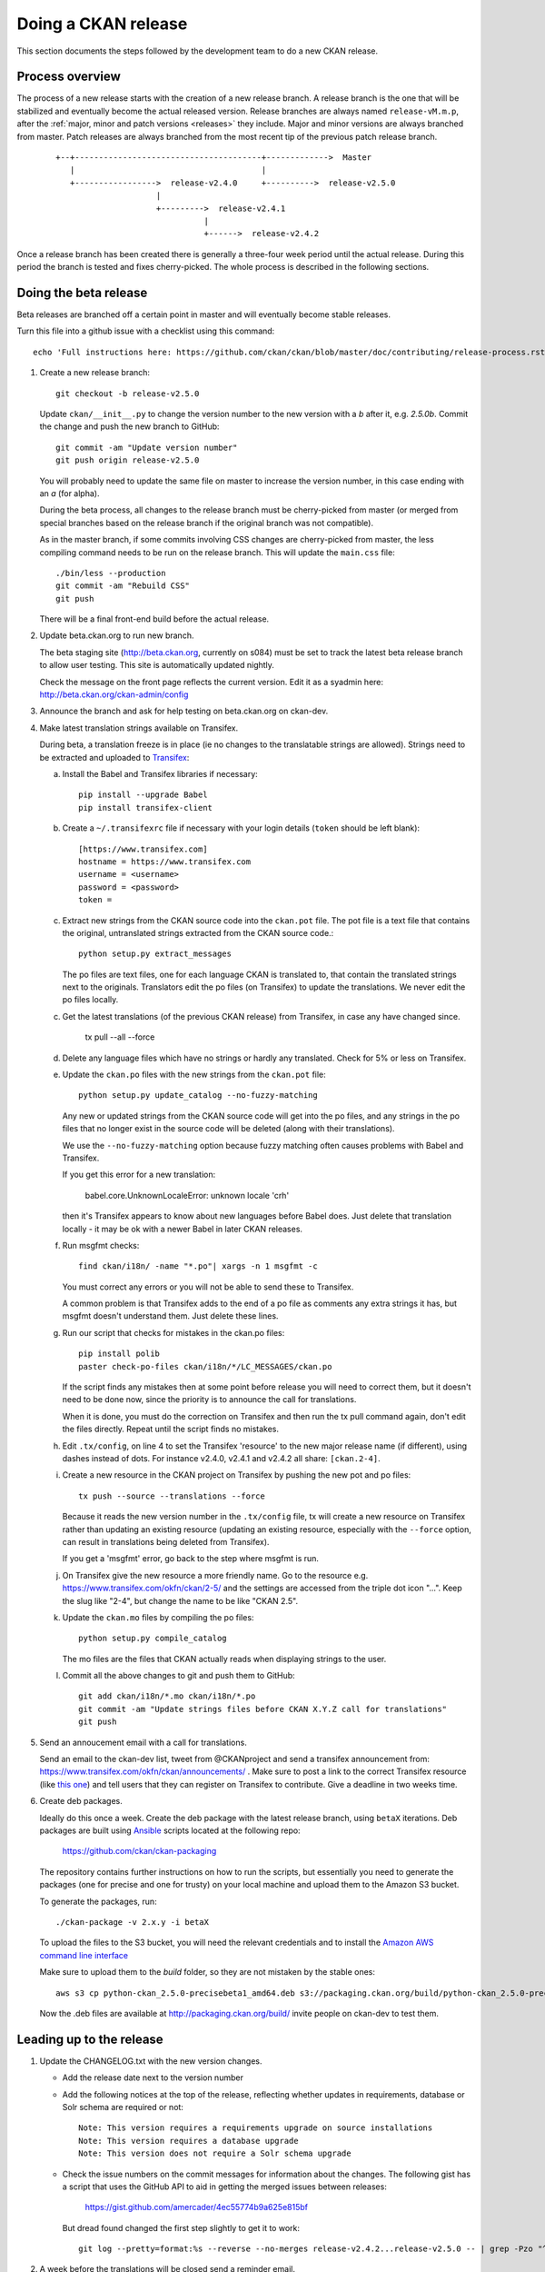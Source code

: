 ====================
Doing a CKAN release
====================

This section documents the steps followed by the development team to do a
new CKAN release.

.. seealso::

   :doc:`/maintaining/upgrading/index`
     An overview of the different kinds of CKAN release, and the process for
     upgrading a CKAN site to a new version.

----------------
Process overview
----------------

The process of a new release starts with the creation of a new release branch.
A release branch is the one that will be stabilized and eventually become the actual
released version. Release branches are always named ``release-vM.m.p``, after the
:ref:`major, minor and patch versions <releases>` they include. Major and minor versions are
always branched from master. Patch releases are always branched from the most recent tip
of the previous patch release branch.

 ::

     +--+---------------------------------------+------------->  Master
        |                                       |
        +----------------->  release-v2.4.0     +---------->  release-v2.5.0
                          |
                          +--------->  release-v2.4.1
                                    |
                                    +------>  release-v2.4.2

Once a release branch has been created there is generally a three-four week period until
the actual release. During this period the branch is tested and fixes cherry-picked. The whole
process is described in the following sections.


.. _beta-release:

----------------------
Doing the beta release
----------------------

Beta releases are branched off a certain point in master and will eventually
become stable releases.

Turn this file into a github issue with a checklist using this command::

   echo 'Full instructions here: https://github.com/ckan/ckan/blob/master/doc/contributing/release-process.rst'; egrep '^(\#\.|Doing|Leading)' doc/contributing/release-process.rst | sed 's/^\([^#]\)/\n## \1/g' | sed 's/\#\./* [ ]/g' |sed 's/::/./g'

#. Create a new release branch::

        git checkout -b release-v2.5.0

   Update ``ckan/__init__.py`` to change the version number to the new version
   with a *b* after it, e.g. *2.5.0b*.
   Commit the change and push the new branch to GitHub::

        git commit -am "Update version number"
        git push origin release-v2.5.0

   You will probably need to update the same file on master to increase the
   version number, in this case ending with an *a* (for alpha).

   During the beta process, all changes to the release branch must be
   cherry-picked from master (or merged from special branches based on the
   release branch if the original branch was not compatible).

   As in the master branch, if some commits involving CSS changes are
   cherry-picked from master, the less compiling command needs to be run on
   the release branch. This will update the ``main.css`` file::

        ./bin/less --production
        git commit -am "Rebuild CSS"
        git push

   There will be a final front-end build before the actual release.

#. Update beta.ckan.org to run new branch.

   The beta staging site
   (http://beta.ckan.org, currently on s084) must be set to track the latest beta
   release branch to allow user testing. This site is automatically updated nightly.

   Check the message on the front page reflects the current version. Edit it as
   a syadmin here: http://beta.ckan.org/ckan-admin/config

#. Announce the branch and ask for help testing on beta.ckan.org on ckan-dev.

#. Make latest translation strings available on Transifex.

   During beta, a translation freeze is in place (ie no changes to the translatable
   strings are allowed). Strings need to be extracted and uploaded to
   Transifex_:

   a. Install the Babel and Transifex libraries if necessary::

        pip install --upgrade Babel
        pip install transifex-client

   b. Create a ``~/.transifexrc`` file if necessary with your login details
      (``token`` should be left blank)::

        [https://www.transifex.com]
        hostname = https://www.transifex.com
        username = <username>
        password = <password>
        token =

   c. Extract new strings from the CKAN source code into the ``ckan.pot``
      file. The pot file is a text file that contains the original,
      untranslated strings extracted from the CKAN source code.::

        python setup.py extract_messages

      The po files are text files, one for each language CKAN is translated to,
      that contain the translated strings next to the originals. Translators edit
      the po files (on Transifex) to update the translations. We never edit the
      po files locally.

   c. Get the latest translations (of the previous CKAN release) from
      Transifex, in case any have changed since.

        tx pull --all --force

   d. Delete any language files which have no strings or hardly any translated.
      Check for 5% or less on Transifex.

   e. Update the ``ckan.po`` files with the new strings from the ``ckan.pot`` file::

        python setup.py update_catalog --no-fuzzy-matching

      Any new or updated strings from the CKAN source code will get into the po
      files, and any strings in the po files that no longer exist in the source
      code will be deleted (along with their translations).

      We use the ``--no-fuzzy-matching`` option because fuzzy matching often
      causes problems with Babel and Transifex.

      If you get this error for a new translation:

          babel.core.UnknownLocaleError: unknown locale 'crh'

      then it's Transifex appears to know about new languages before Babel
      does. Just delete that translation locally - it may be ok with a newer Babel in
      later CKAN releases.

   f. Run msgfmt checks::

          find ckan/i18n/ -name "*.po"| xargs -n 1 msgfmt -c

      You must correct any errors or you will not be able to send these to Transifex.

      A common problem is that Transifex adds to the end of a po file as
      comments any extra strings it has, but msgfmt doesn't understand them. Just
      delete these lines.

   g. Run our script that checks for mistakes in the ckan.po files::

        pip install polib
        paster check-po-files ckan/i18n/*/LC_MESSAGES/ckan.po

      If the script finds any mistakes then at some point before release you
      will need to correct them, but it doesn't need to be done now, since the priority
      is to announce the call for translations.

      When it is done, you must do the correction on Transifex and then run
      the tx pull command again, don't edit the files directly. Repeat until the
      script finds no mistakes.

   h. Edit ``.tx/config``, on line 4 to set the Transifex 'resource' to the new
      major release name (if different), using dashes instead of dots.
      For instance v2.4.0, v2.4.1 and v2.4.2 all share: ``[ckan.2-4]``.

   i. Create a new resource in the CKAN project on Transifex by pushing the new
      pot and po files::

        tx push --source --translations --force

      Because it reads the new version number in the ``.tx/config`` file, tx will
      create a new resource on Transifex rather than updating an existing
      resource (updating an existing resource, especially with the ``--force``
      option, can result in translations being deleted from Transifex).

      If you get a 'msgfmt' error, go back to the step where msgfmt is run.

   j. On Transifex give the new resource a more friendly name. Go to the
      resource e.g. https://www.transifex.com/okfn/ckan/2-5/ and the settings are
      accessed from the triple dot icon "...". Keep the slug like "2-4", but change
      the name to be like "CKAN 2.5".

   k. Update the ``ckan.mo`` files by compiling the po files::

        python setup.py compile_catalog

      The mo files are the files that CKAN actually reads when displaying
      strings to the user.

   l. Commit all the above changes to git and push them to GitHub::

        git add ckan/i18n/*.mo ckan/i18n/*.po
        git commit -am "Update strings files before CKAN X.Y.Z call for translations"
        git push

#. Send an annoucement email with a call for translations.

   Send an email to the ckan-dev list, tweet from @CKANproject and send a
   transifex announcement from: https://www.transifex.com/okfn/ckan/announcements/
   . Make sure to post a link to the correct Transifex resource (like `this one
   <https://www.transifex.com/okfn/ckan/2-5/>`_) and tell users that they can
   register on Transifex to contribute. Give a deadline in two weeks time.

#. Create deb packages.

   Ideally do this once a week. Create the deb package with the latest release
   branch, using ``betaX`` iterations. Deb packages are built using Ansible_
   scripts located at the following repo:

       https://github.com/ckan/ckan-packaging

   The repository contains further instructions on how to run the scripts, but
   essentially you need to generate the packages (one for precise and one for
   trusty) on your local machine and upload them to the Amazon S3 bucket.

   To generate the packages, run::

     ./ckan-package -v 2.x.y -i betaX

   To upload the files to the S3 bucket, you will need the relevant credentials and
   to install the `Amazon AWS command line interface <http://docs.aws.amazon.com/cli/latest/userguide/installing.html>`_

   Make sure to upload them to the `build` folder, so they are not mistaken by
   the stable ones::

     aws s3 cp python-ckan_2.5.0-precisebeta1_amd64.deb s3://packaging.ckan.org/build/python-ckan_2.5.0-precisebeta1_amd64.deb

   Now the .deb files are available at http://packaging.ckan.org/build/ invite
   people on ckan-dev to test them.

-------------------------
Leading up to the release
-------------------------

#. Update the CHANGELOG.txt with the new version changes.

   * Add the release date next to the version number
   * Add the following notices at the top of the release, reflecting whether
     updates in requirements, database or Solr schema are required or not::

        Note: This version requires a requirements upgrade on source installations
        Note: This version requires a database upgrade
        Note: This version does not require a Solr schema upgrade

   * Check the issue numbers on the commit messages for information about
     the changes. The following gist has a script that uses the GitHub API to
     aid in getting the merged issues between releases:

        https://gist.github.com/amercader/4ec55774b9a625e815bf

     But dread found changed the first step slightly to get it to work::

        git log --pretty=format:%s --reverse --no-merges release-v2.4.2...release-v2.5.0 -- | grep -Pzo "^\[#\K[0-9]+" | sort -u -n > issues_2.5.txt

#. A week before the translations will be closed send a reminder email.

#. Once the translations are closed, sync them from Transifex.

   Pull the updated strings from Transifex

        tx pull --all --force

   Check and compile them as before::

        paster check-po-files ckan/i18n/*/LC_MESSAGES/ckan.po
        python setup.py compile_catalog

    The compilation shows the translation percentage. Compare this with the new
    languages directories added to ckan/i18n::

        git status

   ``git add`` any that are now over 5% translated and delete the rest (of the new ones).

   Now push::

        git commit -am "Update translations from Transifex"
        git push

#. A week before the actual release, announce the upcoming release(s).

   Send an email to the
   `ckan-announce mailing list <http://lists.okfn.org/mailman/listinfo/ckan-announce>`_,
   so CKAN instance maintainers can be aware of the upcoming releases. List any
   patch releases that will be also available. Here's an `example
   <https://lists.okfn.org/pipermail/ckan-announce/2015-July/000013.html>`_ email.

-----------------------
Doing the final release
-----------------------

Once the release branch has been thoroughly tested and is stable we can do
a release.

#. Run the most thorough tests::

        nosetests ckan/tests --ckan --ckan-migration --with-pylons=test-core.ini

#. Do a final build of the front-end, add the generated files to the repo and
   commit the changes::

        paster front-end-build
        git add ckan ckanext
        git commit -am "Rebuild front-end"

#. Review the CHANGELOG to check it is complete.

#. Check that the docs compile correctly::

        rm build/sphinx -rf
        python setup.py build_sphinx

#. Remove the beta letter in the version number.

   The version number is in ``ckan/__init__.py``
   (eg 2.5.0b -> 2.5.0) and commit the change::

        git commit -am "Update version number for release X.Y.Z"

#. Tag the repository with the version number.

   Make sure to push it to GitHub afterwards::

        git tag -a -m '[release]: Release tag' ckan-X.Y.Z
        git push --tags

#. Create and deploy the final deb package.

   Move it to the root of the
   `publicly accessible folder <http://packaging.ckan.org/>`_ of
   the packaging server from the `/build` folder.

   Make sure to rename it so it follows the deb packages name convention::

    python-ckan_Major.minor_amd64.deb

   Note that we drop any patch version or iteration from the package name.

#. Upload the release to PyPI::

        python setup.py sdist upload

   You will need a PyPI account with admin permissions on the ckan package,
   and your credentials should be defined on a ``~/.pypirc`` file such as::

        [distutils]
        index-servers =
            pypi

        [pypi]
        username: <user-name>
        password: <password>

   For more info, see:
   `here <http://docs.python.org/distutils/packageindex.html#pypirc>`_

   If running in Vagrant you may get error ``error: Operation not permitted``
   due to failure to create a hard link. The solution is to add a line at the top
   of setup.py::

        # Avoid problem releasing to pypi from vagrant
        import os
        if os.environ.get('USER', '') == 'vagrant':
            del os.link

   as described here: https://stackoverflow.com/questions/7719380/python-setup-py-sdist-error-operation-not-permitted

   If you upload a bad package, then you can remove it from PyPI however you
   must use a new version number next time.


#. Enable the new version of the docs on Read the Docs.

   (You will need an admin account.)

   a. Go to the
      `Read The Docs versions page <https://readthedocs.org/projects/ckan/versions/>`_
      and make the relevant release 'active' (make sure to use the tag, ie ckan-X.Y.Z,
      not the branch, ie release-vX.Y.Z).

   b. If it is the latest stable release, set it to be the Default Version and
      check it is displayed on http://docs.ckan.org.

#. Write a CKAN blog post and announce it to ckan-announce & ckan-dev & twitter.

   CKAN blog here: <http://ckan.org/wp-admin>`_

   * `Example blog <http://ckan.org/2015/07/22/ckan-2-4-release-and-patch-releases/>`_
   * `Example email <https://lists.okfn.org/pipermail/ckan-dev/2015-July/009141.html>`_

   Tweet from @CKANproject

#. Cherry-pick the i18n changes from the release branch onto master.

   We don't generally merge or cherry-pick release branches into master, but
   the files in ckan/i18n are an exception. These files are only ever changed
   on release branches following the :ref:`beta-release` instructions above,
   and after a release has been finalized the changes need to be cherry-picked
   onto master.

   To find out what i18n commits there are on the release-v* branch that are
   not on master, do::

     git log master..release-v* ckan/i18n

   Then ``checkout`` the master branch, do a ``git status`` and a ``git pull``
   to make sure you have the latest commits on master and no local changes.
   Then use ``git cherry-pick`` when on the master branch to cherry-pick these
   commits onto master. You should not get any merge conflicts. Run the
   ``check-po-files`` command again just to be safe, it should not report any
   problems. Run CKAN's tests, again just to be safe.  Then do ``git push
   origin master``.


.. _Transifex: https://www.transifex.com/projects/p/ckan
.. _`Read The Docs`: http://readthedocs.org/dashboard/ckan/versions/
.. _Ansible: http://ansible.com/
